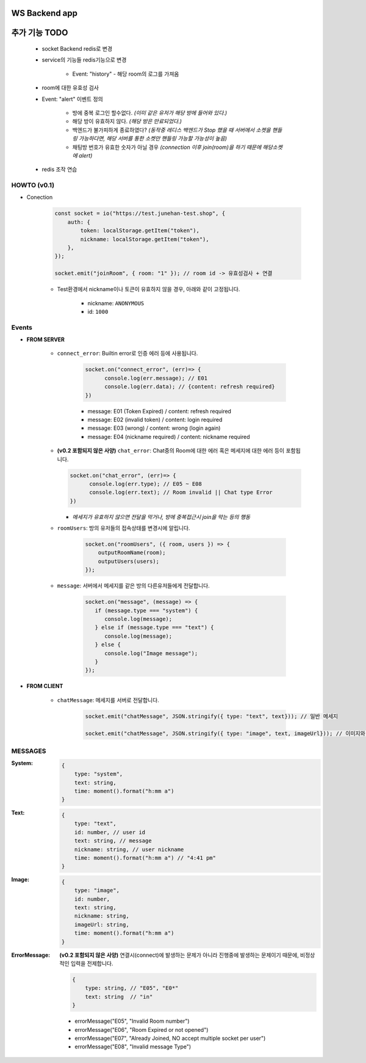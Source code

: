 WS Backend app
--------------

추가 기능 TODO
--------------

   - socket Backend redis로 변경
   - service의 기능들 redis기능으로 변경

      - Event: "history" - 해당 room의 로그를 가져옴

   - room에 대한 유효성 검사
   - Event: "alert" 이벤트 정의

      - 방에 중복 로그인 할수없다. *(이미 같은 유저가 해당 방에 들어와 있다.)*
      - 해당 방이 유효하지 않다. *(해당 방은 만료되었다.)*
      - 백엔드가 불가피하게 종료하였다? *(동작중 레디스 백엔드가 Stop 했을 때 서버에서 소켓을 핸들링 가능하다면, 해당 서버를 통한 소켓만 핸들링 가능할 가능성이 높음)*
      - 채팅방 번호가 유효한 숫자가 아닐 경우 *(connection 이후 join(room)을 하기 때문에 해당소켓에 alert)*

   - redis 조작 연습

HOWTO (v0.1)
^^^^^^^^^^^^

- Conection

   .. code-block:: javascript

      const socket = io("https://test.junehan-test.shop", {
          auth: {
              token: localStorage.getItem("token"),
              nickname: localStorage.getItem("token"),
          },
      });

      socket.emit("joinRoom", { room: "1" }); // room id -> 유효성검사 + 연결

   - Test환경에서 nickname이나 토큰이 유효하지 않을 경우, 아래와 같이 고정됩니다.

      - nickname: ``ANONYMOUS``
      - id: ``1000``

Events
^^^^^^

- **FROM SERVER**

   - ``connect_error``\: Builtin error로 인증 에러 등에 사용됩니다.

      .. code-block:: javascript

         socket.on("connect_error", (err)=> {
               console.log(err.message); // E01
               console.log(err.data); // {content: refresh required}
         })

      - message: E01 (Token Expired) / content: refresh required
      - message: E02 (invalid token) / content: login required
      - message: E03 (wrong)  / content: wrong (login again)
      - message: E04 (nickname required)  / content: nickname required

   -  **(v0.2 포함되지 않은 사양)** ``chat_error``\: Chat중의 Room에 대한 에러 혹은 메세지에 대한 에러 등이 포함됩니다.

      .. code-block:: javascript

         socket.on("chat_error", (err)=> {
               console.log(err.type); // E05 ~ E08
               console.log(err.text); // Room invalid || Chat type Error
         })

      - *메세지가 유효하지 않으면 전달을 막거나, 방에 중복접근시 join을 막는 등의 행동*

   - ``roomUsers``\: 방의 유저들의 접속상태를 변경시에 알립니다.

      .. code-block:: javascript

         socket.on("roomUsers", ({ room, users }) => {
             outputRoomName(room);
             outputUsers(users);
         });

   - ``message``\: 서버에서 메세지를 같은 방의 다른유저들에게 전달합니다.

      .. code-block:: javascript

         socket.on("message", (message) => {
            if (message.type === "system") {
               console.log(message);
            } else if (message.type === "text") {
               console.log(message);
            } else {
               console.log("Image message");
            }
         });

- **FROM CLIENT**

   - ``chatMessage``\: 메세지를 서버로 전달합니다.

      .. code-block:: javascript

         socket.emit("chatMessage", JSON.stringify({ type: "text", text})); // 일반 메세지

         socket.emit("chatMessage", JSON.stringify({ type: "image", text, imageUrl})); // 이미지와 메세지

MESSAGES
^^^^^^^^

:System:

   .. code-block:: json

      {
          type: "system",
          text: string,
          time: moment().format("h:mm a")
      }

:Text:

   .. code-block:: json

      {
          type: "text",
          id: number, // user id
          text: string, // message
          nickname: string, // user nickname
          time: moment().format("h:mm a") // "4:41 pm"
      }

:Image:

   .. code-block:: json

      {
          type: "image",
          id: number,
          text: string,
          nickname: string,
          imageUrl: string,
          time: moment().format("h:mm a")
      }


:ErrorMessage: **(v0.2 포함되지 않은 사양)** 연결시(connect)에 발생하는 문제가 아니라 진행중에 발생하는 문제이기 때문에, 비정상적인 입력을 전제합니다.

   .. code-block:: json

      {
          type: string, // "E05", "E0*"
          text: string  // "in" 
      }

   - errorMessage("E05", "Invalid Room number")
   - errorMessage("E06", "Room Expired or not opened")
   - errorMessage("E07", "Already Joined, NO accept multiple socket per user")
   - errorMessage("E08", "Invalid message Type")
